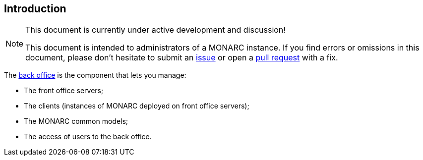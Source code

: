== Introduction

[NOTE]
.This document is currently under active development and discussion!
====
This document is intended to administrators of a MONARC instance.
If you find errors or omissions in this document, please don't hesitate to
submit an link:https://github.com/monarc-project/administrator-guide/issues[issue]
or open a
link:https://github.com/monarc-project/administrator-guide/pulls[pull request]
with a fix.
====

The link:https://github.com/monarc-project/MonarcAppBO[back office]
is the component that lets you manage:

- The front office servers;
- The clients (instances of MONARC deployed on front office servers);
- The MONARC common models;
- The access of users to the back office.

<<<
